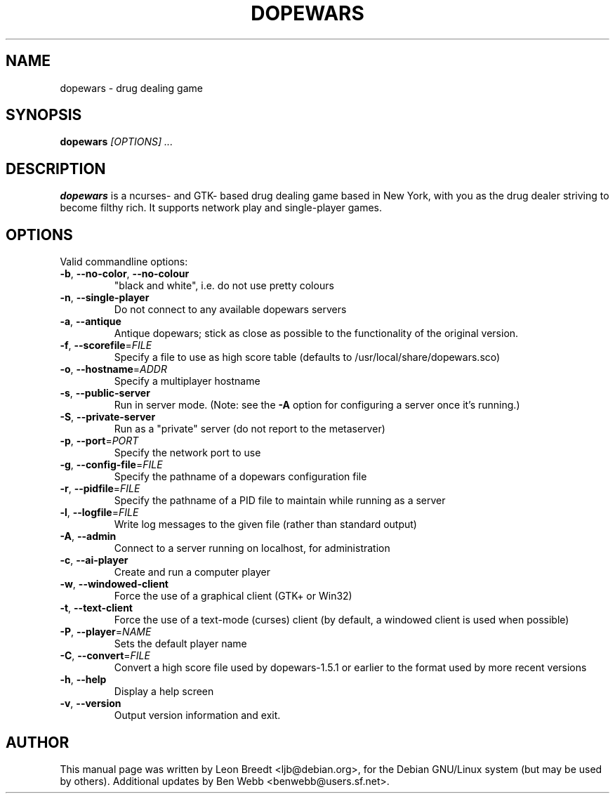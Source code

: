 .TH DOPEWARS 6
.SH NAME
dopewars \- drug dealing game
.SH SYNOPSIS
.B dopewars
.I "[OPTIONS] ..."
.SH "DESCRIPTION"
.B dopewars
is a ncurses- and GTK- based drug dealing game based in New York, with you as
the drug dealer striving to become filthy rich. It supports network
play and single-player games.
.SH OPTIONS
Valid commandline options:
.TP
\fB\-b\fR, \fB\-\-no\-color\fR, \fB\-\-no\-colour\fR
"black and white", i.e. do not use pretty colours
.TP
\fB\-n\fR, \fB\-\-single\-player\fR
Do not connect to any available dopewars servers
.TP
\fB\-a\fR, \fB\-\-antique\fR
Antique dopewars; stick as close as possible to the functionality of the
original version.
.TP
\fB\-f\fR, \fB\-\-scorefile\fR=\fIFILE\fR
Specify a file to use as high score table (defaults to /usr/local/share/dopewars.sco)
.TP
\fB\-o\fR, \fB\-\-hostname\fR=\fIADDR\fR
Specify a multiplayer hostname
.TP
\fB\-s\fR, \fB\-\-public\-server\fR
Run in server mode. (Note: see the \fB\-A\fR option for configuring a server
once it's running.)
.TP
\fB\-S\fR, \fB\-\-private\-server\fR
Run as a "private" server (do not report to the metaserver)
.TP
\fB\-p\fR, \fB\-\-port\fR=\fIPORT\fR
Specify the network port to use
.TP
\fB\-g\fR, \fB\-\-config\-file\fR=\fIFILE\fR
Specify the pathname of a dopewars configuration file
.TP
\fB\-r\fR, \fB\-\-pidfile\fR=\fIFILE\fR
Specify the pathname of a PID file to maintain while running as a server
.TP
\fB\-l\fR, \fB\-\-logfile\fR=\fIFILE\fR
Write log messages to the given file (rather than standard output)
.TP
\fB\-A\fR, \fB\-\-admin\fR
Connect to a server running on localhost, for administration
.TP
\fB\-c\fR, \fB\-\-ai\-player\fR
Create and run a computer player
.TP
\fB\-w\fR, \fB\-\-windowed\-client\fR
Force the use of a graphical client (GTK+ or Win32)
.TP
\fB\-t\fR, \fB\-\-text\-client\fR
Force the use of a text-mode (curses) client (by default, a windowed client
is used when possible)
.TP
\fB\-P\fR, \fB\-\-player\fR=\fINAME\fR
Sets the default player name
.TP
\fB\-C\fR, \fB\-\-convert\fR=\fIFILE\fR
Convert a high score file used by dopewars-1.5.1 or earlier to the format
used by more recent versions
.TP
\fB\-h\fR, \fB\-\-help\fR
Display a help screen
.TP
\fB\-v\fR, \fB\-\-version\fR
Output version information and exit.
.SH AUTHOR
This manual page was written by Leon Breedt <ljb@debian.org>,
for the Debian GNU/Linux system (but may be used by others). Additional
updates by Ben Webb <benwebb@users.sf.net>.
